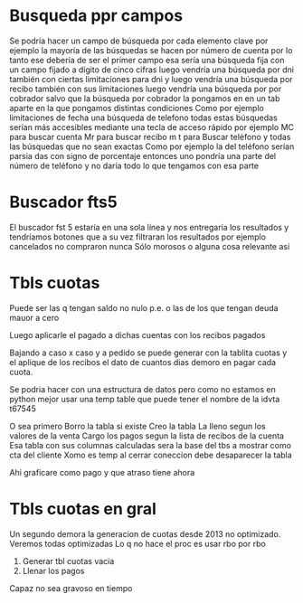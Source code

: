 * Busqueda ppr campos
:PROPERTIES:
:CREADO:   [2018-10-18 Thu 21:46]
:END:

Se podría hacer un campo de búsqueda por cada elemento clave por ejemplo la mayoría de las búsquedas se hacen por número de cuenta por lo tanto ese debería de ser el primer campo esa sería una búsqueda fija con un campo fijado a dígito de cinco cifras luego vendría una búsqueda por dni también con ciertas limitaciones para dni y luego vendría una búsqueda por recibo también con sus limitaciones luego vendría una búsqueda por por cobrador salvo que la búsqueda por cobrador la pongamos en en un tab aparte en la que pongamos distintas condiciones Como por ejemplo limitaciones de fecha una búsqueda de telefono todas estas búsquedas serían más accesibles mediante una tecla de acceso rápido por ejemplo MC para buscar cuenta Mr para buscar recibo m t para Buscar teléfono y todas las búsquedas que no sean exactas Como por ejemplo la del teléfono serían parsia das con signo de porcentaje entonces uno pondría una parte del número de teléfono y no daría todo lo que tengamos con esa parte


* Buscador fts5
:PROPERTIES:
:CREADO:   [2018-10-18 Thu 21:54]
:END:

El buscador fst 5 estaría en una sola línea y nos entregaría los resultados y tendríamos botones que a su vez filtraran los resultados por ejemplo cancelados no compraron nunca Sólo morosos o alguna cosa relevante así

* Tbls cuotas
:PROPERTIES:
:CREADO:   [2018-10-23 Tue 11:34]
:END:

Puede ser las q tengan saldo no nulo p.e. o las de los que tengan deuda mauor a cero

Luego aplicarle el pagado a dichas cuentas con los recibos pagados

Bajando a caso x caso y a pedido se puede generar con la tablita cuotas y el aplique de los recibos el dato de cuantos dias demoro en pagar cada cuota.

Se podria hacer con una estructura de datos pero como no estamos en python mejor usar una temp table que puede tener el nombre de la idvta t67545

O sea primero 
Borro la tabla si existe
Creo la tabla
La lleno segun los valores de la venta
Cargo los pagos segun la lista de recibos de la cuenta
Esa tabla con sus columnas calculadas sera la base del tbs a mostrar como cta del cliente
Xomo es temp al cerrar coneccion debe desaparecer la tabla

Ahi graficare como pago y que atraso tiene ahora



 

* Tbls cuotas en gral
:PROPERTIES:
:CREADO:   [2018-10-23 Tue 11:36]
:END:

Un segundo demora la generacion de cuotas desde 2013 no optimizado.
Veremos todas optimizadas
Lo q no hace el proc es usar rbo por rbo
1. Generar tbl cuotas vacia
2. Llenar los pagos
Capaz no sea gravoso en tiempo


